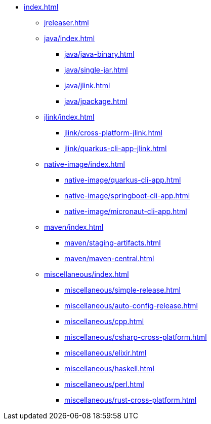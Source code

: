 * xref:index.adoc[]
** xref:jreleaser.adoc[]
** xref:java/index.adoc[]
*** xref:java/java-binary.adoc[]
*** xref:java/single-jar.adoc[]
*** xref:java/jlink.adoc[]
*** xref:java/jpackage.adoc[]
** xref:jlink/index.adoc[]
*** xref:jlink/cross-platform-jlink.adoc[]
*** xref:jlink/quarkus-cli-app-jlink.adoc[]
** xref:native-image/index.adoc[]
*** xref:native-image/quarkus-cli-app.adoc[]
*** xref:native-image/springboot-cli-app.adoc[]
*** xref:native-image/micronaut-cli-app.adoc[]
** xref:maven/index.adoc[]
*** xref:maven/staging-artifacts.adoc[]
*** xref:maven/maven-central.adoc[]
** xref:miscellaneous/index.adoc[]
*** xref:miscellaneous/simple-release.adoc[]
*** xref:miscellaneous/auto-config-release.adoc[]
*** xref:miscellaneous/cpp.adoc[]
*** xref:miscellaneous/csharp-cross-platform.adoc[]
*** xref:miscellaneous/elixir.adoc[]
*** xref:miscellaneous/haskell.adoc[]
*** xref:miscellaneous/perl.adoc[]
*** xref:miscellaneous/rust-cross-platform.adoc[]
